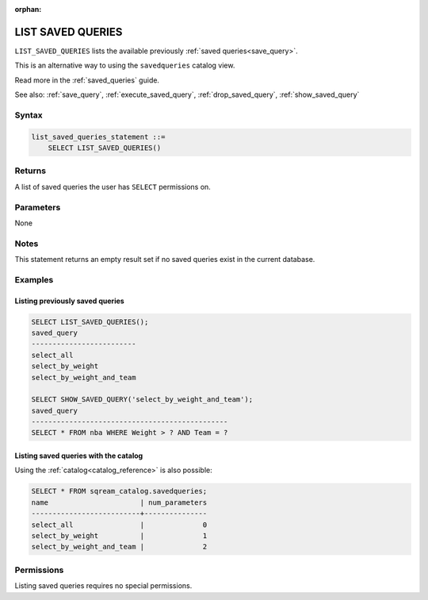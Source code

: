 :orphan:

.. _list_saved_queries:

********************
LIST SAVED QUERIES
********************

``LIST_SAVED_QUERIES`` lists the available previously :ref:`saved queries<save_query>`.

This is an alternative way to using the ``savedqueries`` catalog view.

Read more in the :ref:`saved_queries` guide.

See also: :ref:`save_query`, :ref:`execute_saved_query`, :ref:`drop_saved_query`, :ref:`show_saved_query`

Syntax
==========

.. code-block:: sql

   list_saved_queries_statement ::=
       SELECT LIST_SAVED_QUERIES()

Returns
==========

A list of saved queries the user has ``SELECT`` permissions on.

Parameters
============

None

Notes
=========

This statement returns an empty result set if no saved queries exist in the current database.

Examples
===========

Listing previously saved queries
---------------------------------------

.. code-block:: sql

   SELECT LIST_SAVED_QUERIES();
   saved_query              
   -------------------------
   select_all               
   select_by_weight         
   select_by_weight_and_team

   SELECT SHOW_SAVED_QUERY('select_by_weight_and_team');
   saved_query                                    
   -----------------------------------------------
   SELECT * FROM nba WHERE Weight > ? AND Team = ?


Listing saved queries with the catalog
---------------------------------------------

Using the :ref:`catalog<catalog_reference>` is also possible:

.. code-block:: sql

   SELECT * FROM sqream_catalog.savedqueries;
   name                      | num_parameters
   --------------------------+---------------
   select_all                |              0
   select_by_weight          |              1
   select_by_weight_and_team |              2

Permissions
=============

Listing saved queries requires no special permissions. 